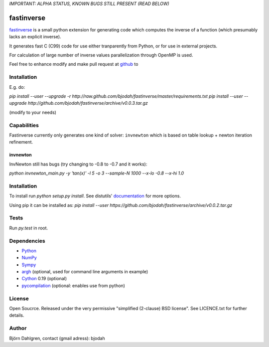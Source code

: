 *IMPORTANT: ALPHA STATUS, KNOWN BUGS STILL PRESENT (READ BELOW)*

===========
fastinverse
===========

fastinverse_ is a small python extension for generating code which computes
the inverse of a function (which presumably lacks an explicit inverse).

It generates fast C (C99) code for use either tranparently from Python,
or for use in external projects. 

For calculation of large number of inverse values parallelization through OpenMP is used.

Feel free to enhance modify and make pull request at `github`__ to

.. _fastinverse: https://github.com/bjodah/fastinverse

__ fastinverse_


Installation
============
E.g. do:

`pip install --user --upgrade -r http://raw.github.com/bjodah/fastinverse/master/requirements.txt`
`pip install --user --upgrade http://github.com/bjodah/fastinverse/archive/v0.0.3.tar.gz`

(modify to your needs)


Capabilities
============
Fastinverse currently only generates one kind of solver: ``invnewton`` which is 
based on table lookup + newton iteration refinement.

invnewton
---------
InvNewton still has bugs (try changing to -0.8 to -0.7 and it works): 

`python invnewton_main.py -y 'tan(x)' -l 5 -o 3 --sample-N 1000 --x-lo -0.8 --x-hi 1.0`


Installation
============
To install run `python setup.py install`.
See distutils' documentation_ for more options.

.. _documentation: http://docs.python.org/2/library/distutils.html

Using pip it can be installed as:
`pip install --user https://github.com/bjodah/fastinverse/archive/v0.0.2.tar.gz`

Tests
=====
Run `py.test` in root.


Dependencies
============
* Python_
* NumPy_
* Sympy_ 
* argh_ (optional, used for command line arguments in example)
* Cython_ 0.19 (optional)
* pycompilation_ (optional: enables use from python)

.. _Python: http://www.python.org
.. _NumPy: http://www.numpy.org/
.. _Mako: http://www.makotemplates.org/
.. _Cython: http://www.cython.org/
.. _Sympy: http://sympy.org/
.. _pycompilation: https://github.com/bjodah/pycompilation
.. _argh: https://pypi.python.org/pypi/argh

License
=======
Open Soucrce. Released under the very permissive "simplified
(2-clause) BSD license". See LICENCE.txt for further details.

Author
======
Björn Dahlgren, contact (gmail adress): bjodah
